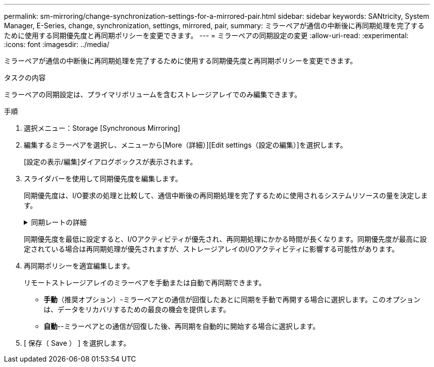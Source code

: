 ---
permalink: sm-mirroring/change-synchronization-settings-for-a-mirrored-pair.html 
sidebar: sidebar 
keywords: SANtricity, System Manager, E-Series, change, synchronization, settings, mirrored, pair, 
summary: ミラーペアが通信の中断後に再同期処理を完了するために使用する同期優先度と再同期ポリシーを変更できます。 
---
= ミラーペアの同期設定の変更
:allow-uri-read: 
:experimental: 
:icons: font
:imagesdir: ../media/


[role="lead"]
ミラーペアが通信の中断後に再同期処理を完了するために使用する同期優先度と再同期ポリシーを変更できます。

.タスクの内容
ミラーペアの同期設定は、プライマリボリュームを含むストレージアレイでのみ編集できます。

.手順
. 選択メニュー：Storage [Synchronous Mirroring]
. 編集するミラーペアを選択し、メニューから[More（詳細）][Edit settings（設定の編集）]を選択します。
+
[設定の表示/編集]ダイアログボックスが表示されます。

. スライダバーを使用して同期優先度を編集します。
+
同期優先度は、I/O要求の処理と比較して、通信中断後の再同期処理を完了するために使用されるシステムリソースの量を決定します。

+
.同期レートの詳細
[%collapsible]
====
同期優先度は5段階で設定できます。

** 最低
** 低
** 中
** 高
** 最高


====
+
同期優先度を最低に設定すると、I/Oアクティビティが優先され、再同期処理にかかる時間が長くなります。同期優先度が最高に設定されている場合は再同期処理が優先されますが、ストレージアレイのI/Oアクティビティに影響する可能性があります。

. 再同期ポリシーを適宜編集します。
+
リモートストレージアレイのミラーペアを手動または自動で再同期できます。

+
** *手動*（推奨オプション）-ミラーペアとの通信が回復したあとに同期を手動で再開する場合に選択します。このオプションは、データをリカバリするための最良の機会を提供します。
** *自動*--ミラーペアとの通信が回復した後、再同期を自動的に開始する場合に選択します。


. [ 保存（ Save ） ] を選択します。

